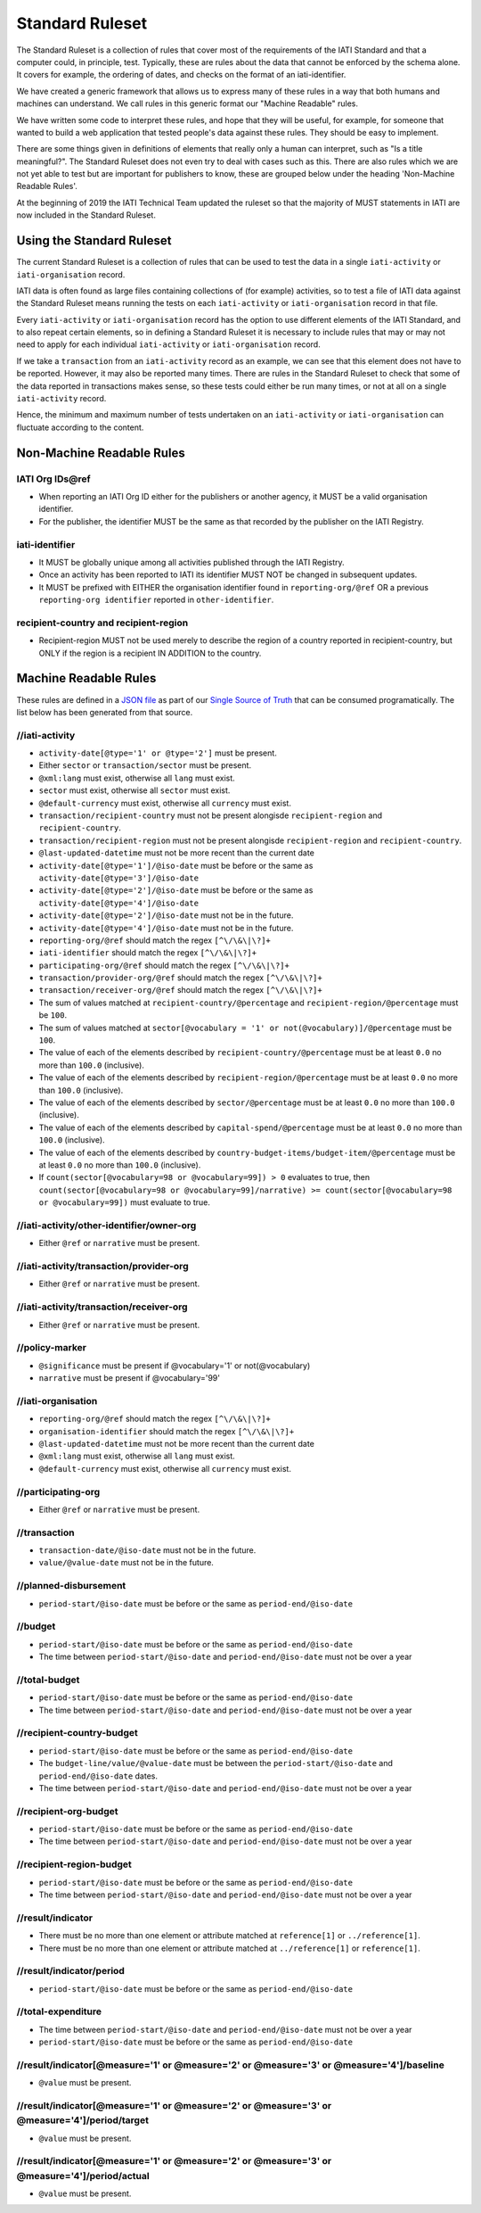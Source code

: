 Standard Ruleset
================
The Standard Ruleset is a collection of rules that cover most of the requirements of the IATI Standard and that a computer could, in principle, test. Typically, these are rules about the data that cannot be enforced by the schema alone. It covers for example, the ordering of dates, and checks on the format of an iati-identifier.

We have created a generic framework that allows us to express many of these rules in a way that both humans and machines can understand.
We call rules in this generic format our "Machine Readable" rules.

We have written some code to interpret these rules, and hope that they will be useful, for example, for someone that wanted to build a web application that tested people's data against these rules. They should be easy to implement.

There are some things given in definitions of elements that really only a human can interpret, such as "Is a title meaningful?". The Standard Ruleset does not even try to deal with cases such as this. There are also rules which we are not yet able to test but are important for publishers to know, these are grouped below under the heading 'Non-Machine Readable Rules'.

At the beginning of 2019 the IATI Technical Team updated the ruleset so that the majority of MUST statements in IATI are now included in the Standard Ruleset.

Using the Standard Ruleset
^^^^^^^^^^^^^^^^^^^^^^^^^^
The current Standard Ruleset is a collection of rules that can be used to test the data in a single ``iati-activity`` or ``iati-organisation`` record.

IATI data is often found as large files containing collections of (for example) activities, so to test a file of IATI data against the Standard Ruleset means running the tests on each ``iati-activity`` or ``iati-organisation`` record in that file.

Every ``iati-activity`` or ``iati-organisation`` record has the option to use different elements of the IATI Standard, and to also repeat certain elements, so in defining a Standard Ruleset it is necessary to include rules that may or may not need to apply for each individual ``iati-activity`` or ``iati-organisation`` record.

If we take a ``transaction`` from an ``iati-activity`` record as an example, we can see that this element does not have to be reported. However, it may also be reported many times. There are rules in the Standard Ruleset to check that some of the data reported in transactions makes sense, so these tests could either be run many times, or not at all on a single ``iati-activity`` record. 

Hence, the minimum and maximum number of tests undertaken on an ``iati-activity`` or ``iati-organisation`` can fluctuate according to the content.

Non-Machine Readable Rules
^^^^^^^^^^^^^^^^^^^^^^^^^^

IATI Org IDs\@ref
-------------------
* When reporting an IATI Org ID either for the publishers or another agency, it MUST be a valid organisation identifier.
* For the publisher, the identifier MUST be the same as that recorded by the publisher on the IATI Registry.

iati-identifier
---------------
* It MUST be globally unique among all activities published through the IATI Registry.
* Once an activity has been reported to IATI its identifier MUST NOT be changed in subsequent updates.
* It MUST be prefixed with EITHER the organisation identifier found in ``reporting-org/@ref`` OR a previous ``reporting-org identifier`` reported in ``other-identifier``.

recipient-country and recipient-region
--------------------------------------
* Recipient-region MUST not be used merely to describe the region of a country reported in recipient-country, but ONLY if the region is a recipient IN ADDITION to the country.

Machine Readable Rules
^^^^^^^^^^^^^^^^^^^^^^

These rules are defined in a `JSON file <https://github.com/IATI/IATI-Rulesets/blob/version-2.03/rulesets/standard.json>`_ as part of our `Single Source of Truth <https://iatistandard.org/en/guidance/developer/ssot/>`_ that can be consumed programatically. The list below has been generated from that source.




//iati-activity
---------------


* ``activity-date[@type='1' or @type='2']`` must be present.

* Either ``sector`` or ``transaction/sector`` must be present.

* ``@xml:lang`` must exist, otherwise all ``lang`` must exist.

* ``sector`` must exist, otherwise all ``sector`` must exist.

* ``@default-currency`` must exist, otherwise all ``currency`` must exist.

* ``transaction/recipient-country`` must not be present alongisde ``recipient-region`` and ``recipient-country``.

* ``transaction/recipient-region`` must not be present alongisde ``recipient-region`` and ``recipient-country``.

* ``@last-updated-datetime`` must not be more recent than the current date

* ``activity-date[@type='1']/@iso-date`` must be before or the same as ``activity-date[@type='3']/@iso-date``

* ``activity-date[@type='2']/@iso-date`` must be before or the same as ``activity-date[@type='4']/@iso-date``

* ``activity-date[@type='2']/@iso-date`` must not be in the future.

* ``activity-date[@type='4']/@iso-date`` must not be in the future.

* ``reporting-org/@ref`` should match the regex ``[^\/\&\|\?]+``

* ``iati-identifier`` should match the regex ``[^\/\&\|\?]+``

* ``participating-org/@ref`` should match the regex ``[^\/\&\|\?]+``

* ``transaction/provider-org/@ref`` should match the regex ``[^\/\&\|\?]+``

* ``transaction/receiver-org/@ref`` should match the regex ``[^\/\&\|\?]+``

* The sum of values matched at ``recipient-country/@percentage`` and ``recipient-region/@percentage`` must be ``100``.

* The sum of values matched at ``sector[@vocabulary = '1' or not(@vocabulary)]/@percentage`` must be ``100``.

* The value of each of the elements described by ``recipient-country/@percentage`` must be at least ``0.0`` no more than ``100.0`` (inclusive).

* The value of each of the elements described by ``recipient-region/@percentage`` must be at least ``0.0`` no more than ``100.0`` (inclusive).

* The value of each of the elements described by ``sector/@percentage`` must be at least ``0.0`` no more than ``100.0`` (inclusive).

* The value of each of the elements described by ``capital-spend/@percentage`` must be at least ``0.0`` no more than ``100.0`` (inclusive).

* The value of each of the elements described by ``country-budget-items/budget-item/@percentage`` must be at least ``0.0`` no more than ``100.0`` (inclusive).

* If ``count(sector[@vocabulary=98 or @vocabulary=99]) > 0`` evaluates to true, then ``count(sector[@vocabulary=98 or @vocabulary=99]/narrative) >= count(sector[@vocabulary=98 or @vocabulary=99])`` must evaluate to true.




//iati-activity/other-identifier/owner-org
------------------------------------------


* Either ``@ref`` or ``narrative`` must be present.




//iati-activity/transaction/provider-org
----------------------------------------


* Either ``@ref`` or ``narrative`` must be present.




//iati-activity/transaction/receiver-org
----------------------------------------


* Either ``@ref`` or ``narrative`` must be present.




//policy-marker
---------------


* ``@significance`` must be present if @vocabulary='1' or not(@vocabulary)

* ``narrative`` must be present if @vocabulary='99'




//iati-organisation
-------------------


* ``reporting-org/@ref`` should match the regex ``[^\/\&\|\?]+``

* ``organisation-identifier`` should match the regex ``[^\/\&\|\?]+``

* ``@last-updated-datetime`` must not be more recent than the current date

* ``@xml:lang`` must exist, otherwise all ``lang`` must exist.

* ``@default-currency`` must exist, otherwise all ``currency`` must exist.




//participating-org
-------------------


* Either ``@ref`` or ``narrative`` must be present.




//transaction
-------------


* ``transaction-date/@iso-date`` must not be in the future.

* ``value/@value-date`` must not be in the future.




//planned-disbursement
----------------------


* ``period-start/@iso-date`` must be before or the same as ``period-end/@iso-date``




//budget
--------


* ``period-start/@iso-date`` must be before or the same as ``period-end/@iso-date``

* The time between ``period-start/@iso-date`` and ``period-end/@iso-date`` must not be over a year




//total-budget
--------------


* ``period-start/@iso-date`` must be before or the same as ``period-end/@iso-date``

* The time between ``period-start/@iso-date`` and ``period-end/@iso-date`` must not be over a year




//recipient-country-budget
--------------------------


* ``period-start/@iso-date`` must be before or the same as ``period-end/@iso-date``

* The ``budget-line/value/@value-date`` must be between the ``period-start/@iso-date`` and ``period-end/@iso-date`` dates.

* The time between ``period-start/@iso-date`` and ``period-end/@iso-date`` must not be over a year




//recipient-org-budget
----------------------


* ``period-start/@iso-date`` must be before or the same as ``period-end/@iso-date``

* The time between ``period-start/@iso-date`` and ``period-end/@iso-date`` must not be over a year




//recipient-region-budget
-------------------------


* ``period-start/@iso-date`` must be before or the same as ``period-end/@iso-date``

* The time between ``period-start/@iso-date`` and ``period-end/@iso-date`` must not be over a year




//result/indicator
------------------


* There must be no more than one element or attribute matched at ``reference[1]`` or ``../reference[1]``.

* There must be no more than one element or attribute matched at ``../reference[1]`` or ``reference[1]``.




//result/indicator/period
-------------------------


* ``period-start/@iso-date`` must be before or the same as ``period-end/@iso-date``




//total-expenditure
-------------------


* The time between ``period-start/@iso-date`` and ``period-end/@iso-date`` must not be over a year

* ``period-start/@iso-date`` must be before or the same as ``period-end/@iso-date``




//result/indicator[@measure='1' or @measure='2' or @measure='3' or @measure='4']/baseline
-----------------------------------------------------------------------------------------


* ``@value`` must be present.




//result/indicator[@measure='1' or @measure='2' or @measure='3' or @measure='4']/period/target
----------------------------------------------------------------------------------------------


* ``@value`` must be present.




//result/indicator[@measure='1' or @measure='2' or @measure='3' or @measure='4']/period/actual
----------------------------------------------------------------------------------------------


* ``@value`` must be present.


